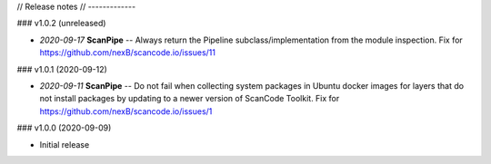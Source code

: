 // Release notes
// -------------

### v1.0.2 (unreleased)

- *2020-09-17* **ScanPipe** -- Always return the Pipeline subclass/implementation
  from the module inspection. Fix for https://github.com/nexB/scancode.io/issues/11

### v1.0.1 (2020-09-12)

- *2020-09-11* **ScanPipe** -- Do not fail when collecting system packages in
  Ubuntu docker images for layers that do not install packages by updating to a
  newer version of ScanCode Toolkit. Fix for https://github.com/nexB/scancode.io/issues/1


### v1.0.0 (2020-09-09)

- Initial release